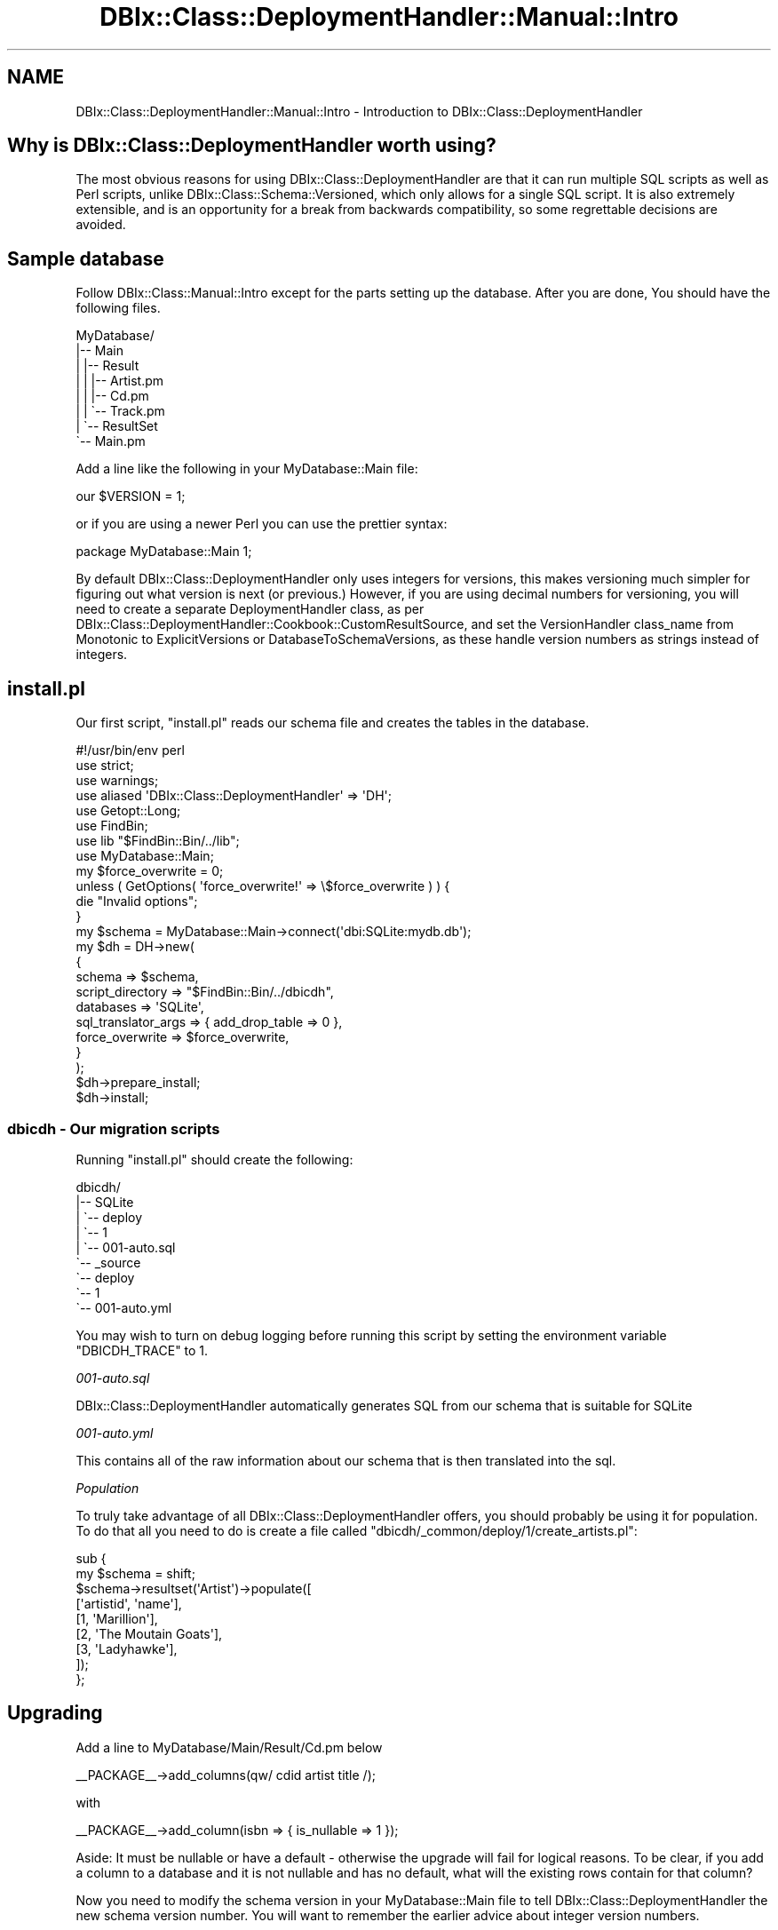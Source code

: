 .\" -*- mode: troff; coding: utf-8 -*-
.\" Automatically generated by Pod::Man 5.01 (Pod::Simple 3.43)
.\"
.\" Standard preamble:
.\" ========================================================================
.de Sp \" Vertical space (when we can't use .PP)
.if t .sp .5v
.if n .sp
..
.de Vb \" Begin verbatim text
.ft CW
.nf
.ne \\$1
..
.de Ve \" End verbatim text
.ft R
.fi
..
.\" \*(C` and \*(C' are quotes in nroff, nothing in troff, for use with C<>.
.ie n \{\
.    ds C` ""
.    ds C' ""
'br\}
.el\{\
.    ds C`
.    ds C'
'br\}
.\"
.\" Escape single quotes in literal strings from groff's Unicode transform.
.ie \n(.g .ds Aq \(aq
.el       .ds Aq '
.\"
.\" If the F register is >0, we'll generate index entries on stderr for
.\" titles (.TH), headers (.SH), subsections (.SS), items (.Ip), and index
.\" entries marked with X<> in POD.  Of course, you'll have to process the
.\" output yourself in some meaningful fashion.
.\"
.\" Avoid warning from groff about undefined register 'F'.
.de IX
..
.nr rF 0
.if \n(.g .if rF .nr rF 1
.if (\n(rF:(\n(.g==0)) \{\
.    if \nF \{\
.        de IX
.        tm Index:\\$1\t\\n%\t"\\$2"
..
.        if !\nF==2 \{\
.            nr % 0
.            nr F 2
.        \}
.    \}
.\}
.rr rF
.\" ========================================================================
.\"
.IX Title "DBIx::Class::DeploymentHandler::Manual::Intro 3pm"
.TH DBIx::Class::DeploymentHandler::Manual::Intro 3pm 2024-07-17 "perl v5.38.2" "User Contributed Perl Documentation"
.\" For nroff, turn off justification.  Always turn off hyphenation; it makes
.\" way too many mistakes in technical documents.
.if n .ad l
.nh
.SH NAME
DBIx::Class::DeploymentHandler::Manual::Intro \- Introduction to DBIx::Class::DeploymentHandler
.SH "Why is DBIx::Class::DeploymentHandler worth using?"
.IX Header "Why is DBIx::Class::DeploymentHandler worth using?"
The most obvious reasons for using DBIx::Class::DeploymentHandler are
that it can run multiple SQL scripts as well as Perl scripts, unlike
DBIx::Class::Schema::Versioned, which only allows for a single SQL script.
It is also extremely extensible, and is an opportunity for a break from
backwards compatibility, so some regrettable decisions are avoided.
.SH "Sample database"
.IX Header "Sample database"
Follow DBIx::Class::Manual::Intro except for the parts setting up the
database.  After you are done, You should have the following files.
.PP
.Vb 8
\& MyDatabase/
\& |\-\- Main
\& |   |\-\- Result
\& |   |   |\-\- Artist.pm
\& |   |   |\-\- Cd.pm
\& |   |   \`\-\- Track.pm
\& |   \`\-\- ResultSet
\& \`\-\- Main.pm
.Ve
.PP
Add a line like the following in your MyDatabase::Main file:
.PP
.Vb 1
\& our $VERSION = 1;
.Ve
.PP
or if you are using a newer Perl you can use the prettier syntax:
.PP
.Vb 1
\& package MyDatabase::Main 1;
.Ve
.PP
By default DBIx::Class::DeploymentHandler only uses integers for versions,
this makes versioning much simpler for figuring out what version is next
(or previous.) However, if you are using decimal numbers for versioning,
you will need to create a separate DeploymentHandler class, as per
DBIx::Class::DeploymentHandler::Cookbook::CustomResultSource, and
set the VersionHandler class_name from Monotonic to ExplicitVersions or
DatabaseToSchemaVersions, as these handle version numbers as strings instead
of integers.
.SH install.pl
.IX Header "install.pl"
Our first script, \f(CW\*(C`install.pl\*(C'\fR reads our schema file and creates the tables
in the database.
.PP
.Vb 1
\& #!/usr/bin/env perl
\&
\& use strict;
\& use warnings;
\& use aliased \*(AqDBIx::Class::DeploymentHandler\*(Aq => \*(AqDH\*(Aq;
\& use Getopt::Long;
\& use FindBin;
\& use lib "$FindBin::Bin/../lib";
\& use MyDatabase::Main;
\&
\& my $force_overwrite = 0;
\&
\& unless ( GetOptions( \*(Aqforce_overwrite!\*(Aq => \e$force_overwrite ) ) {
\&     die "Invalid options";
\& }
\&
\& my $schema = MyDatabase::Main\->connect(\*(Aqdbi:SQLite:mydb.db\*(Aq);
\&
\& my $dh = DH\->new(
\&     {
\&         schema              => $schema,
\&         script_directory    => "$FindBin::Bin/../dbicdh",
\&         databases           => \*(AqSQLite\*(Aq,
\&         sql_translator_args => { add_drop_table => 0 },
\&         force_overwrite     => $force_overwrite,
\&     }
\& );
\&
\& $dh\->prepare_install;
\& $dh\->install;
.Ve
.SS "dbicdh \- Our migration scripts"
.IX Subsection "dbicdh - Our migration scripts"
Running \f(CW\*(C`install.pl\*(C'\fR should create the following:
.PP
.Vb 9
\& dbicdh/
\& |\-\- SQLite
\& |   \`\-\- deploy
\& |       \`\-\- 1
\& |           \`\-\- 001\-auto.sql
\& \`\-\- _source
\&     \`\-\- deploy
\&         \`\-\- 1
\&             \`\-\- 001\-auto.yml
.Ve
.PP
You may wish to turn on debug logging 
before running this script by setting the environment variable \f(CW\*(C`DBICDH_TRACE\*(C'\fR to
\&\f(CW1\fR.
.PP
\fI001\-auto.sql\fR
.IX Subsection "001-auto.sql"
.PP
DBIx::Class::DeploymentHandler automatically generates SQL from our schema
that is suitable for SQLite
.PP
\fI001\-auto.yml\fR
.IX Subsection "001-auto.yml"
.PP
This contains all of the raw information about our schema that is then
translated into the sql.
.PP
\fIPopulation\fR
.IX Subsection "Population"
.PP
To truly take advantage of all DBIx::Class::DeploymentHandler offers, you
should probably be using it for population.  To do that all you need to do
is create a file called \f(CW\*(C`dbicdh/_common/deploy/1/create_artists.pl\*(C'\fR:
.PP
.Vb 9
\&  sub {
\&     my $schema = shift;
\&     $schema\->resultset(\*(AqArtist\*(Aq)\->populate([
\&        [\*(Aqartistid\*(Aq, \*(Aqname\*(Aq],
\&        [1,          \*(AqMarillion\*(Aq],
\&        [2,          \*(AqThe Moutain Goats\*(Aq],
\&        [3,          \*(AqLadyhawke\*(Aq],
\&     ]);
\&  };
.Ve
.SH Upgrading
.IX Header "Upgrading"
Add a line to MyDatabase/Main/Result/Cd.pm below
.PP
.Vb 1
\& _\|_PACKAGE_\|_\->add_columns(qw/ cdid artist title /);
.Ve
.PP
with
.PP
.Vb 1
\& _\|_PACKAGE_\|_\->add_column(isbn => { is_nullable => 1 });
.Ve
.PP
Aside: It must be nullable or have a default \- otherwise the upgrade will
fail for logical reasons.  To be clear, if you add a column to a database and
it is not nullable and has no default, what will the existing rows contain
for that column?
.PP
Now you need to modify the schema version in your MyDatabase::Main file to
tell DBIx::Class::DeploymentHandler the new schema version number. You will
want to remember the earlier advice about integer version numbers.
.PP
.Vb 1
\& our $VERSION = 2;
.Ve
.PP
So here is our next script, \f(CW\*(C`upgrade.pl\*(C'\fR:
.PP
.Vb 8
\& #!/usr/bin/env perl
\& use strict;
\& use warnings;
\& use aliased \*(AqDBIx::Class::DeploymentHandler\*(Aq => \*(AqDH\*(Aq;
\& use FindBin;
\& use lib "$FindBin::Bin/../lib";
\& use MyDatabase::Main;
\& my $schema = MyDatabase::Main\->connect(\*(Aqdbi:SQLite:mydb\*(Aq);
\&
\& my $dh = DH\->new({
\&    schema              => $schema,
\&    script_directory    => "$FindBin::Bin/../dbicdh",
\&    databases           => \*(AqSQLite\*(Aq,
\&    sql_translator_args => { add_drop_table => 0 },
\& });
\&
\& $dh\->prepare_deploy;
\& $dh\->prepare_upgrade({ from_version => 1, to_version => 2});
\& $dh\->upgrade;
.Ve
.PP
Our script directory now looks like:
.PP
.Vb 10
\&  dbicdh/
\&  |\-\- SQLite
\&  |   |\-\- deploy
\&  |   |   |\-\- 1
\&  |   |   |   \`\-\- 001\-auto.sql
\&  |   |   \`\-\- 2
\&  |   |       \`\-\- 001\-auto.sql
\&  |   \`\-\- upgrade
\&  |       \`\-\- 1\-2
\&  |           \`\-\- 001\-auto.sql
\&  \`\-\- _source
\&      \`\-\- deploy
\&          |\-\- 1
\&          |   \`\-\- 001\-auto.yml
\&          \`\-\- 2
\&              \`\-\- 001\-auto.yml
.Ve
.PP
The new \f(CW\*(C`deploy/001\-auto.sql\*(C'\fR and \f(CW\*(C`deploy/001\-auto.yml\*(C'\fR files are the
state of the db as at that version.  The \f(CW\*(C`upgrade/1\-2/001\-auto.sql\*(C'\fR file
is the most interesting one; it is what gets your database from version 1 to 2.
.PP
And again, you can create a Perl file like we did previously with the
deploy stage.
.SH AUTHOR
.IX Header "AUTHOR"
Arthur Axel "fREW" Schmidt <frioux+cpan@gmail.com>
.SH "COPYRIGHT AND LICENSE"
.IX Header "COPYRIGHT AND LICENSE"
This software is copyright (c) 2024 by Arthur Axel "fREW" Schmidt.
.PP
This is free software; you can redistribute it and/or modify it under
the same terms as the Perl 5 programming language system itself.
